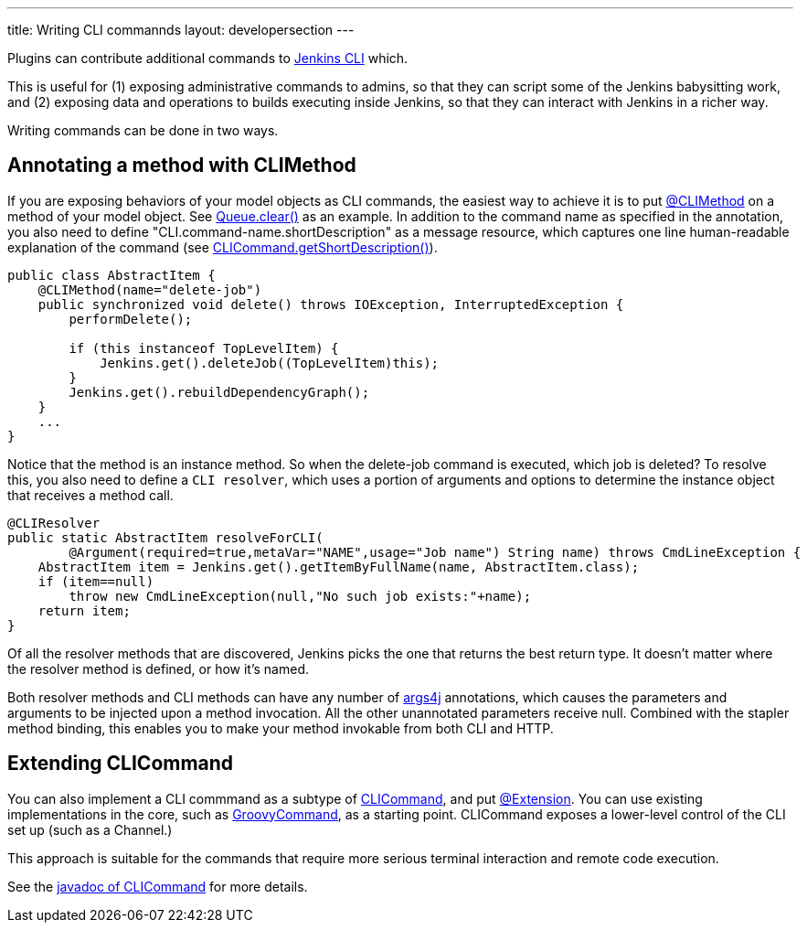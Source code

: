 ---
title: Writing CLI commannds
layout: developersection
---

Plugins can contribute additional commands to link:/doc/book/managing/cli/[Jenkins CLI] which.

This is useful for (1) exposing administrative commands to admins, so that they can script some of the Jenkins babysitting work, and (2) exposing data and operations to builds executing inside Jenkins, so that they can interact with Jenkins in a richer way.

Writing commands can be done in two ways.

## Annotating a method with CLIMethod

If you are exposing behaviors of your model objects as CLI commands, the easiest way to achieve it is to put link:http://javadoc.jenkins-ci.org/byShortName/CLIMethod[@CLIMethod] on a method of your model object. See link:https://javadoc.jenkins-ci.org/hudson/model/Queue.html#clear--[Queue.clear()] as an example. 
In addition to the command name as specified in the annotation, you also need to define "CLI.command-name.shortDescription" as a message resource, which captures one line human-readable explanation of the command (see link:https://javadoc.jenkins.io/hudson/cli/CLICommand.html#getShortDescription--[CLICommand.getShortDescription()]).

[source,java]
----
public class AbstractItem {
    @CLIMethod(name="delete-job")
    public synchronized void delete() throws IOException, InterruptedException {
        performDelete();
 
        if (this instanceof TopLevelItem) {
            Jenkins.get().deleteJob((TopLevelItem)this);
        }
        Jenkins.get().rebuildDependencyGraph();
    }
    ...
}
----

Notice that the method is an instance method. So when the delete-job command is executed, which job is deleted? 
To resolve this, you also need to define a `CLI resolver`, which uses a portion of arguments and options to determine the instance object that receives a method call.

[source,java]
----
@CLIResolver
public static AbstractItem resolveForCLI(
        @Argument(required=true,metaVar="NAME",usage="Job name") String name) throws CmdLineException {
    AbstractItem item = Jenkins.get().getItemByFullName(name, AbstractItem.class);
    if (item==null)
        throw new CmdLineException(null,"No such job exists:"+name);
    return item;
}
----

Of all the resolver methods that are discovered, Jenkins picks the one that returns the best return type. 
It doesn't matter where the resolver method is defined, or how it's named.

Both resolver methods and CLI methods can have any number of link:https://args4j.kohsuke.org[args4j] annotations, which causes the parameters and arguments to be injected upon a method invocation. 
All the other unannotated parameters receive null. 
Combined with the stapler method binding, this enables you to make your method invokable from both CLI and HTTP.

## Extending CLICommand

You can also implement a CLI commmand as a subtype of link:http://javadoc.jenkins-ci.org/byShortName/CLICommand[CLICommand], and put link:http://javadoc.jenkins-ci.org/byShortName/Extension[@Extension]. 
You can use existing implementations in the core, such as link:http://javadoc.jenkins-ci.org/byShortName/GroovyCommand[GroovyCommand], as a starting point. CLICommand exposes a lower-level control of the CLI set up (such as a Channel.)

This approach is suitable for the commands that require more serious terminal interaction and remote code execution.

See the link:http://javadoc.jenkins-ci.org/byShortName/CLICommand[javadoc of CLICommand] for more details.